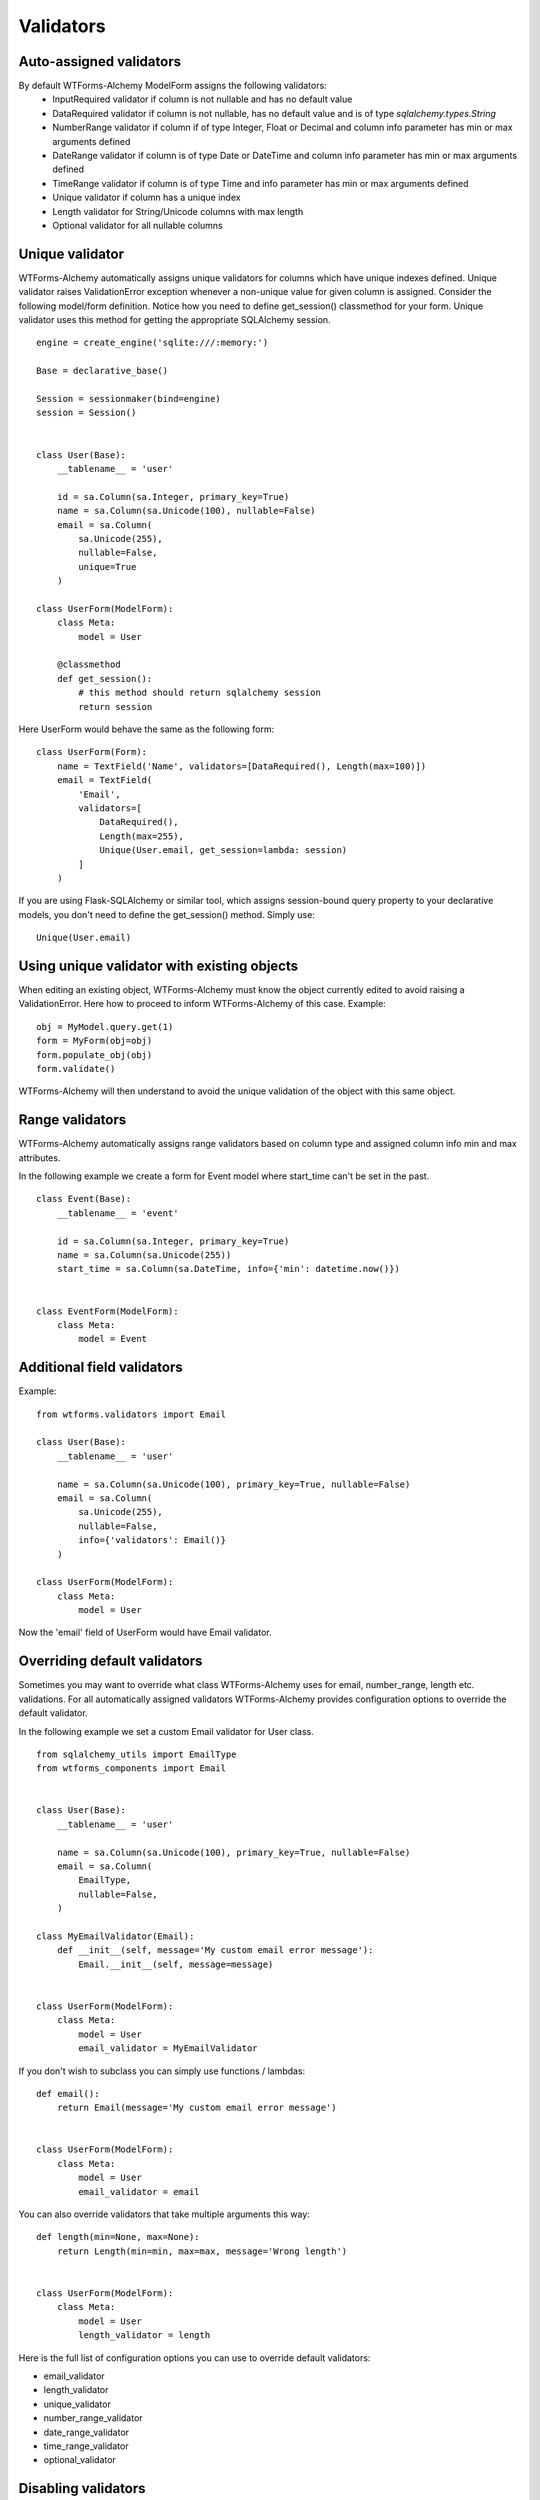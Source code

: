 Validators
==========


Auto-assigned validators
------------------------

By default WTForms-Alchemy ModelForm assigns the following validators:
    * InputRequired validator if column is not nullable and has no default value
    * DataRequired validator if column is not nullable, has no default value and is of type `sqlalchemy.types.String`
    * NumberRange validator if column if of type Integer, Float or Decimal and column info parameter has min or max arguments defined
    * DateRange validator if column is of type Date or DateTime and column info parameter has min or max arguments defined
    * TimeRange validator if column is of type Time and info parameter has min or max arguments defined
    * Unique validator if column has a unique index
    * Length validator for String/Unicode columns with max length
    * Optional validator for all nullable columns


Unique validator
----------------

WTForms-Alchemy automatically assigns unique validators for columns which have unique indexes defined. Unique validator raises ValidationError exception whenever a non-unique value for given column is assigned. Consider the following model/form definition. Notice how you need to define get_session() classmethod for your form. Unique validator uses this method for getting the appropriate SQLAlchemy session.
::


    engine = create_engine('sqlite:///:memory:')

    Base = declarative_base()

    Session = sessionmaker(bind=engine)
    session = Session()


    class User(Base):
        __tablename__ = 'user'

        id = sa.Column(sa.Integer, primary_key=True)
        name = sa.Column(sa.Unicode(100), nullable=False)
        email = sa.Column(
            sa.Unicode(255),
            nullable=False,
            unique=True
        )

    class UserForm(ModelForm):
        class Meta:
            model = User

        @classmethod
        def get_session():
            # this method should return sqlalchemy session
            return session


Here UserForm would behave the same as the following form:
::


    class UserForm(Form):
        name = TextField('Name', validators=[DataRequired(), Length(max=100)])
        email = TextField(
            'Email',
            validators=[
                DataRequired(),
                Length(max=255),
                Unique(User.email, get_session=lambda: session)
            ]
        )


If you are using Flask-SQLAlchemy or similar tool, which assigns session-bound query property to your declarative models, you don't need to define the get_session() method. Simply use:

::

    Unique(User.email)


Using unique validator with existing objects
--------------------------------------------

When editing an existing object, WTForms-Alchemy must know the object currently edited to avoid raising a ValidationError. Here how to proceed to inform WTForms-Alchemy of this case.
Example::

    obj = MyModel.query.get(1)
    form = MyForm(obj=obj)
    form.populate_obj(obj)
    form.validate()

WTForms-Alchemy will then understand to avoid the unique validation of the object with this same object.


Range validators
----------------

WTForms-Alchemy automatically assigns range validators based on column type and assigned column info min and max attributes.

In the following example we create a form for Event model where start_time can't be set in the past.

::

    class Event(Base):
        __tablename__ = 'event'

        id = sa.Column(sa.Integer, primary_key=True)
        name = sa.Column(sa.Unicode(255))
        start_time = sa.Column(sa.DateTime, info={'min': datetime.now()})


    class EventForm(ModelForm):
        class Meta:
            model = Event



Additional field validators
---------------------------

Example::

    from wtforms.validators import Email

    class User(Base):
        __tablename__ = 'user'

        name = sa.Column(sa.Unicode(100), primary_key=True, nullable=False)
        email = sa.Column(
            sa.Unicode(255),
            nullable=False,
            info={'validators': Email()}
        )

    class UserForm(ModelForm):
        class Meta:
            model = User

Now the 'email' field of UserForm would have Email validator.


Overriding default validators
-----------------------------

Sometimes you may want to override what class WTForms-Alchemy uses for email, number_range, length etc. validations.
For all automatically assigned validators WTForms-Alchemy provides configuration options to override the default validator.

In the following example we set a custom Email validator for User class.

::


    from sqlalchemy_utils import EmailType
    from wtforms_components import Email


    class User(Base):
        __tablename__ = 'user'

        name = sa.Column(sa.Unicode(100), primary_key=True, nullable=False)
        email = sa.Column(
            EmailType,
            nullable=False,
        )

    class MyEmailValidator(Email):
        def __init__(self, message='My custom email error message'):
            Email.__init__(self, message=message)


    class UserForm(ModelForm):
        class Meta:
            model = User
            email_validator = MyEmailValidator


If you don't wish to subclass you can simply use functions / lambdas:

::


    def email():
        return Email(message='My custom email error message')


    class UserForm(ModelForm):
        class Meta:
            model = User
            email_validator = email


You can also override validators that take multiple arguments this way:

::


    def length(min=None, max=None):
        return Length(min=min, max=max, message='Wrong length')


    class UserForm(ModelForm):
        class Meta:
            model = User
            length_validator = length


Here is the full list of configuration options you can use to override default validators:

* email_validator

* length_validator

* unique_validator

* number_range_validator

* date_range_validator

* time_range_validator

* optional_validator


Disabling validators
--------------------

You can disable certain validators by assigning them as `None`. Let's say you want to disable nullable columns having `Optional` validator. This can be achieved as follows::


    class UserForm(ModelForm):
        class Meta:
            model = User
            optional_validator = None
